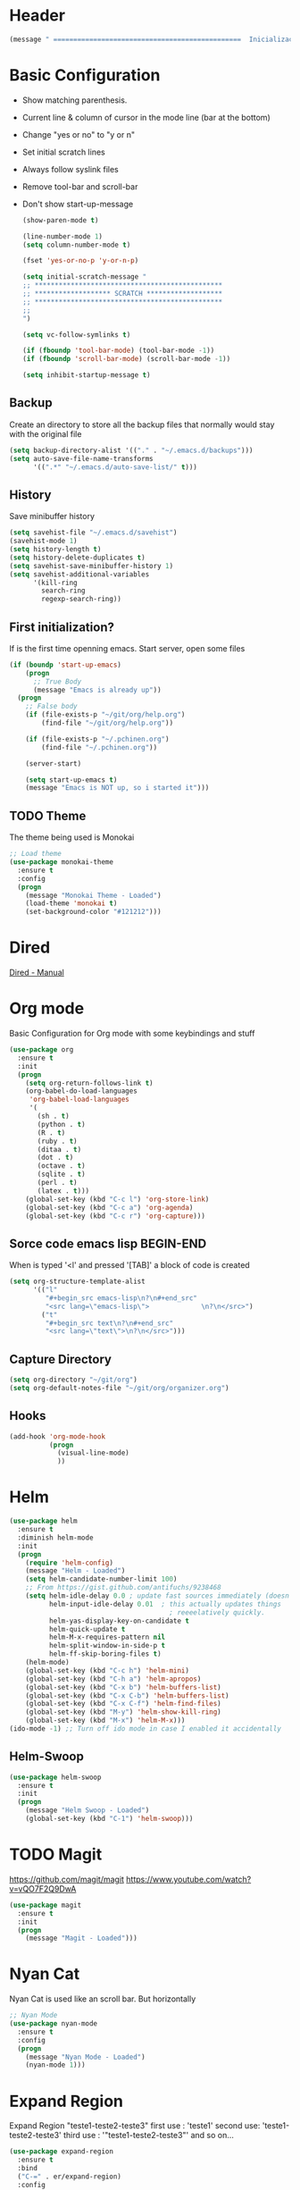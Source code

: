 
* Header
  #+begin_src emacs-lisp
    (message " ===============================================  Inicialização das Configurações  ================================================")
  #+end_src
  
* Basic Configuration
  - Show matching parenthesis. 
  - Current line & column of cursor in the mode line (bar at the bottom)
  - Change "yes or no" to "y or n"
  - Set initial scratch lines
  - Always follow syslink files
  - Remove tool-bar and scroll-bar
  - Don't show start-up-message
  
   #+begin_src emacs-lisp
     (show-paren-mode t)

     (line-number-mode 1)
     (setq column-number-mode t)

     (fset 'yes-or-no-p 'y-or-n-p)

     (setq initial-scratch-message "
     ;; ***********************************************
     ;; ******************* SCRATCH *******************
     ;; ***********************************************
     ;;
     ")

     (setq vc-follow-symlinks t)

     (if (fboundp 'tool-bar-mode) (tool-bar-mode -1))
     (if (fboundp 'scroll-bar-mode) (scroll-bar-mode -1))

     (setq inhibit-startup-message t)
   #+end_src
** Backup
   Create an directory to store all the backup files that normally would stay with the original file

   #+begin_src emacs-lisp
     (setq backup-directory-alist '(("." . "~/.emacs.d/backups")))
     (setq auto-save-file-name-transforms
           '((".*" "~/.emacs.d/auto-save-list/" t)))

   #+end_src
** History
   Save minibuffer history

   #+begin_src emacs-lisp
     (setq savehist-file "~/.emacs.d/savehist")
     (savehist-mode 1)
     (setq history-length t)
     (setq history-delete-duplicates t)
     (setq savehist-save-minibuffer-history 1)
     (setq savehist-additional-variables
           '(kill-ring
             search-ring
             regexp-search-ring))
   #+end_src
** First initialization?
   If is the first time openning emacs. Start server, open some files
   
   #+begin_src emacs-lisp
     (if (boundp 'start-up-emacs)
         (progn
           ;; True Body
           (message "Emacs is already up"))
       (progn
         ;; False body
         (if (file-exists-p "~/git/org/help.org")
             (find-file "~/git/org/help.org"))
         
         (if (file-exists-p "~/.pchinen.org")
             (find-file "~/.pchinen.org"))
         
         (server-start)
           
         (setq start-up-emacs t)
         (message "Emacs is NOT up, so i started it")))

   #+end_src
** TODO Theme
   The theme being used is Monokai
   #+begin_src emacs-lisp
     ;; Load theme
     (use-package monokai-theme
       :ensure t
       :config
       (progn
         (message "Monokai Theme - Loaded")
         (load-theme 'monokai t)
         (set-background-color "#121212")))
   #+end_src
* Dired
  [[http://www.gnu.org/software/emacs/manual/html_node/emacs/Dired.html][Dired - Manual]]
  
* Org mode
  Basic Configuration for Org mode with some keybindings and stuff
  #+begin_src emacs-lisp  
    (use-package org
      :ensure t
      :init
      (progn
        (setq org-return-follows-link t)
        (org-babel-do-load-languages
         'org-babel-load-languages
         '(
           (sh . t)
           (python . t)
           (R . t)
           (ruby . t)
           (ditaa . t)
           (dot . t)
           (octave . t)
           (sqlite . t)
           (perl . t)
           (latex . t)))
        (global-set-key (kbd "C-c l") 'org-store-link)
        (global-set-key (kbd "C-c a") 'org-agenda)
        (global-set-key (kbd "C-c r") 'org-capture))) 
  #+end_src
** Sorce code emacs lisp BEGIN-END
   When is typed '<l' and pressed '[TAB]' a block of code is created
   #+begin_src emacs-lisp
     (setq org-structure-template-alist
           '(("l"
              "#+begin_src emacs-lisp\n?\n#+end_src"
              "<src lang=\"emacs-lisp\">             \n?\n</src>")
             ("t"
              "#+begin_src text\n?\n#+end_src"
              "<src lang=\"text\">\n?\n</src>")))
   #+end_src
** Capture Directory
   #+begin_src emacs-lisp
     (setq org-directory "~/git/org")
     (setq org-default-notes-file "~/git/org/organizer.org")
   #+end_src    
** Hooks
   #+begin_src emacs-lisp
     (add-hook 'org-mode-hook
               (progn
                 (visual-line-mode)
                 ))
   #+end_src
* Helm 
  #+begin_src emacs-lisp
    (use-package helm
      :ensure t
      :diminish helm-mode
      :init
      (progn
        (require 'helm-config)
        (message "Helm - Loaded")
        (setq helm-candidate-number-limit 100)
        ;; From https://gist.github.com/antifuchs/9238468
        (setq helm-idle-delay 0.0 ; update fast sources immediately (doesn't).
              helm-input-idle-delay 0.01  ; this actually updates things
                                            ; reeeelatively quickly.
              helm-yas-display-key-on-candidate t
              helm-quick-update t
              helm-M-x-requires-pattern nil
              helm-split-window-in-side-p t
              helm-ff-skip-boring-files t)
        (helm-mode)
        (global-set-key (kbd "C-c h") 'helm-mini)
        (global-set-key (kbd "C-h a") 'helm-apropos)
        (global-set-key (kbd "C-x b") 'helm-buffers-list)
        (global-set-key (kbd "C-x C-b") 'helm-buffers-list)
        (global-set-key (kbd "C-x C-f") 'helm-find-files)
        (global-set-key (kbd "M-y") 'helm-show-kill-ring)
        (global-set-key (kbd "M-x") 'helm-M-x)))
    (ido-mode -1) ;; Turn off ido mode in case I enabled it accidentally
  #+end_src
** Helm-Swoop
   #+begin_src emacs-lisp
     (use-package helm-swoop
       :ensure t
       :init
       (progn
         (message "Helm Swoop - Loaded")
         (global-set-key (kbd "C-1") 'helm-swoop)))
   #+end_src
* TODO Magit
   https://github.com/magit/magit
   https://www.youtube.com/watch?v=vQO7F2Q9DwA
   
  #+begin_src emacs-lisp
    (use-package magit
      :ensure t
      :init
      (progn
        (message "Magit - Loaded")))
  #+end_src
* Nyan Cat
  Nyan Cat is used like an scroll bar. But horizontally

  #+begin_src emacs-lisp
    ;; Nyan Mode
    (use-package nyan-mode
      :ensure t
      :config
      (progn
        (message "Nyan Mode - Loaded")
        (nyan-mode 1)))
  #+end_src
* Expand Region
  Expand Region "teste1-teste2-teste3"
  first use : 'teste1'
  second use: 'teste1-teste2-teste3'
  third use : '"teste1-teste2-teste3"'
  and so on...
  #+begin_src emacs-lisp
    (use-package expand-region
      :ensure t
      :bind
      ("C-=" . er/expand-region)
      :config
      (progn
        (message "Expand Region - Loaded")
        ;; Bind
        (global-set-key (kbd "C-=") 'er/expand-region)))
  #+end_src
* TODO Multiple Cursor
* TODO Company
   [[%20%20%20http://company-mode.github.io/][company-mode]]
  #+begin_src emacs-lisp
    (use-package company
      :ensure t
      :config
      (progn
        (setq company-idle-delay 0
              company-echo-delay 0
              company-dabbrev-downcase nil
              company-minimum-prefix-length 2
              company-selection-wrap-around t
              company-transformers '(company-sort-by-occurrence
                                     company-sort-by-backend-importance))
        (message "Company - Loaded")
        (add-hook 'after-init-hook 'global-company-mode)))
  #+end_src
* TODO Calculator2
  [[https://www.gnu.org/software/emacs/manual/html_mono/calc.html][calc-mode]]
* TODO YASnippet
  [[https://en.wikipedia.org/wiki/Snippet_%2528programming%2529][Snippet]]
  [[https://github.com/capitaomorte/yasnippet][YASnippet]]
  http://capitaomorte.github.io/yasnippet/
  #+begin_src emacs-lisp
    (use-package yasnippet
     :ensure t
     :config
     (progn
       (message "Yasnippet - Loaded")
       ;; Change add Directories when looking for snippets
       (setq yas-snippet-dirs
             (append yas-snippet-dirs
                     ;; Personal Collection
                     '("~/.snippets")))
       (define-key yas-minor-mode-map (kbd "<tab>") nil)
       (define-key yas-minor-mode-map (kbd "TAB") nil)
       (define-key yas-minor-mode-map (kbd "<f3>") 'yas-expand)
       (yas-global-mode)
       ))
  #+end_src
* Re Build
  [[https://masteringemacs.org/article/re-builder-interactive-regexp-builder][re-builder]]
  #+begin_src emacs-lisp
    (use-package re-builder
     :ensure t
     :config
     (progn
       (message "Rebuilder - Loaded")
       (setq reb-re-synstax 'string)))

 #+end_src
* TODO Keyfreq
  #+begin_src emacs-lisp
    (use-package keyfreq
     :ensure t
     :config
     (progn
       (message "Keyfreq - Loaded")
       (setq keyfreq-excluded-commands
          '(self-insert-command
            abort-recursive-edit
            forward-char
            backward-char
            previous-line
            next-line))
       (keyfreq-mode 1)
       (keyfreq-autosave-mode 1)))

  #+end_src
* Custom Functions
** Emacs
  #+begin_src emacs-lisp
    (defun my/bcompile-pchinen.el ()
      (interactive)
      (byte-compile-file "/home/pchinen/git/dotfiles/files/pchinen.el"))
  #+end_src
** Programação
*** C 
  #+begin_src emacs-lisp
    (defun c-comment-line ()
      (interactive)
      (beginning-of-line)
      (insert "/*")
      (end-of-line)
      (insert " */"))

    (defun c-uncomment-line ()
      (interactive)
      (beginning-of-line)
      (delete-char 2)
      (end-of-line)
      (backward-char 3)
      (delete-char 3))
  #+end_src
* Key Binding
  #+begin_src emacs-lisp
    (global-set-key (kbd "C-s") 'isearch-forward-regexp) 
    (global-set-key (kbd "C-r") 'isearch-backward-regexp)
    (global-set-key (kbd "s-q") 'other-window)
    (global-set-key (kbd "s-w") 'delete-window)


    (global-set-key (kbd "<f2>") nil)
    (global-set-key (kbd "<f3>") nil)
    (global-set-key (kbd "<f4>") nil)
    (global-set-key (kbd "<f5>") nil)
    (global-set-key (kbd "<f6>") nil)
    (global-set-key (kbd "<f7>") nil)
    (global-set-key (kbd "<f8>") nil)
    (global-set-key (kbd "<f9>") nil)

  #+end_src
  
* File Modes
  #+begin_src emacs-lisp
    (setq auto-mode-alist
          (append
           ;; File name (within directory) starts with a dot.
           '((".bashrc" . shell-script-mode)
             (".bash_aliases" . shell-script-mode)
             (".bash_profile" . shell-script-mode)

             
             (".scss" . css-mode)
             ;; File name has no dot.
             ("/[^\\./]*\\'" . fundamental-mode)
             ;; File name ends in ‘.C’.
             ("\\.C\\'" . c++-mode))
           auto-mode-alist))

  #+end_src

* Configurações Linguagens
** Programming languages
   #+begin_src emacs-lisp
     (add-hook 'prog-mode-hook
               (progn (setq-default indent-tabs-mode nil)))

   #+end_src
** C
   #+begin_src emacs-lisp
     (setq c-default-style "linux"
           c-basic-offset 4)

   #+end_src
** Python
   #+begin_src emacs-lisp
     ;; use the python 3.1
     (setq py-python-command "/usr/bin/python3.1")
   #+end_src
   
* Footnotes

#+begin_src emacs-lisp
  (message " ===============================================  Fim das Configurações  ================================================")
#+end_src
